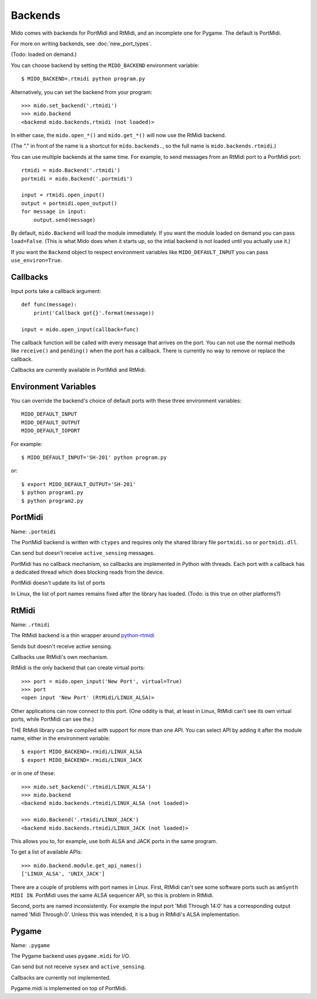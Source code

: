 =========
Backends
=========

Mido comes with backends for PortMidi and RtMidi, and an incomplete
one for Pygame. The default is PortMidi.

For more on writing backends, see :doc:`new_port_types`.

(Todo: loaded on demand.)

You can choose backend by setting the ``MIDO_BACKEND`` environment
variable::

    $ MIDO_BACKEND=.rtmidi python program.py

Alternatively, you can set the backend from your program::

    >>> mido.set_backend('.rtmidi')
    >>> mido.backend
    <backend mido.backends.rtmidi (not loaded)>

In either case, the ``mido.open_*()`` and ``mido.get_*()`` will now
use the RtMidi backend.

(The "." in front of the name is a shortcut for ``mido.backends.``, so
the full name is ``mido.backends.rtmidi``.)

You can use multiple backends at the same time. For example, to send
messages from an RtMidi port to a PortMidi port::

    rtmidi = mido.Backend('.rtmidi')
    portmidi = mido.Backend('.portmidi')

    input = rtmidi.open_input()
    output = portmidi.open_output()
    for message in input:
        output.send(message)

By default, ``mido.Backend`` will load the module immediately. If you
want the module loaded on demand you can pass ``load=False``. (This is
what Mido does when it starts up, so the intial backend is not loaded
until you actually use it.)

If you want the ``Backend`` object to respect environment variables
like ``MIDO_DEFAULT_INPUT`` you can pass ``use_environ=True``.


Callbacks
----------

Input ports take a callback argument::

    def func(message):
        print('Callback got{}'.format(message))

    input = mido.open_input(callback=func)

The callback function will be called with every message that arrives
on the port. You can not use the normal methods like ``receive()`` and
``pending()`` when the port has a callback. There is currently no way
to remove or replace the callback.

Callbacks are currently available in PortMidi and RtMidi.


Environment Variables
----------------------

You can override the backend's choice of default ports with these
three environment variables::

    MIDO_DEFAULT_INPUT
    MIDO_DEFAULT_OUTPUT
    MIDO_DEFAULT_IOPORT

For example::

    $ MIDO_DEFAULT_INPUT='SH-201' python program.py

or::

    $ export MIDO_DEFAULT_OUTPUT='SH-201'
    $ python program1.py
    $ python program2.py


PortMidi
---------

Name: ``.portmidi``

The PortMidi backend is written with ``ctypes`` and requires only the
shared library file ``portmidi.so`` or ``portmidi.dll``.

Can send but doesn't receive ``active_sensing`` messages.

PortMidi has no callback mechanism, so callbacks are implemented in
Python with threads. Each port with a callback has a dedicated thread
which does blocking reads from the device.

PortMidi doesn't update its list of ports

In Linux, the list of port names remains fixed after the library has
loaded. (Todo: is this true on other platforms?)


RtMidi
-------

Name: ``.rtmidi``

The RtMidi backend is a thin wrapper around `python-rtmidi
<https://pypi.python.org/pypi/python-rtmidi/>`_

Sends but doesn't receive active sensing.

Callbacks use RtMidi's own mechanism.

RtMidi is the only backend that can create virtual ports::

    >>> port = mido.open_input('New Port', virtual=True)
    >>> port
    <open input 'New Port' (RtMidi/LINUX_ALSA)>

Other applications can now connect to this port. (One oddity is that,
at least in Linux, RtMidi can't see its own virtual ports, while
PortMidi can see the.)

THE RtMidi library can be compiled with support for more than one
API. You can select API by adding it after the module name, either in
the environment variable::

    $ export MIDO_BACKEND=.rmidi/LINUX_ALSA
    $ export MIDO_BACKEND=.rmidi/LINUX_JACK

or in one of these::

    >>> mido.set_backend('.rtmidi/LINUX_ALSA')
    >>> mido.backend
    <backend mido.backends.rtmidi/LINUX_ALSA (not loaded)>

    >>> mido.Backend('.rtmidi/LINUX_JACK')
    <backend mido.backends.rtmidi/LINUX_JACK (not loaded)>

This allows you to, for example, use both ALSA and JACK ports in the
same program.

To get a list of available APIs::

    >>> mido.backend.module.get_api_names()
    ['LINUX_ALSA', 'UNIX_JACK']

There are a couple of problems with port names in Linux. First, RtMidi
can't see some software ports such as ``amSynth MIDI IN``. PortMidi
uses the same ALSA sequencer API, so this is problem in RtMidi.

Second, ports are named inconsistently. For example the input port
'Midi Through 14:0' has a corresponding output named 'Midi
Through:0'. Unless this was intended, it is a bug in RtMidi's ALSA
implementation.


Pygame
-------

Name: ``.pygame``

The Pygame backend uses ``pygame.midi`` for I/O.

Can send but not receive ``sysex`` and ``active_sensing``.

Callbacks are currently not implemented.

Pygame.midi is implemented on top of PortMidi.
